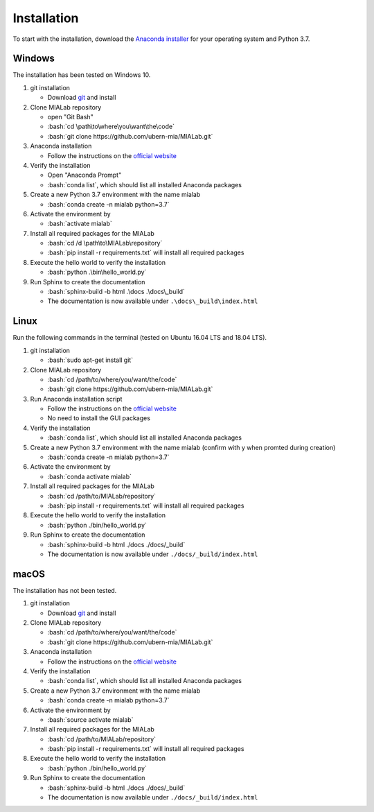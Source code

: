 .. _installation_label:

Installation
=============

.. role:: bash(code)
   :language: bash

To start with the installation, download the `Anaconda installer <https://www.anaconda.com/distribution/>`_ for your operating system and Python 3.7.


Windows
--------
The installation has been tested on Windows 10.

#. git installation
   
   - Download `git <https://git-scm.com/downloads>`_ and install

#. Clone MIALab repository
   
   - open "Git Bash"
   - :bash:`cd \path\to\where\you\want\the\code`
   - :bash:`git clone https://github.com/ubern-mia/MIALab.git`

#. Anaconda installation

   - Follow the instructions on the `official website <https://docs.anaconda.com/anaconda/install/windows/>`__

#. Verify the installation
   
   - Open "Anaconda Prompt"
   - :bash:`conda list`, which should list all installed Anaconda packages

#. Create a new Python 3.7 environment with the name mialab
   
   - :bash:`conda create -n mialab python=3.7`

#. Activate the environment by
   
   - :bash:`activate mialab`

#. Install all required packages for the MIALab
   
   - :bash:`cd /d \path\to\MIALab\repository`
   - :bash:`pip install -r requirements.txt` will install all required packages

#. Execute the hello world to verify the installation
   
   - :bash:`python .\bin\hello_world.py`

#. Run Sphinx to create the documentation
   
   - :bash:`sphinx-build -b html .\docs .\docs\_build`
   - The documentation is now available under ``.\docs\_build\index.html``

Linux
------
Run the following commands in the terminal (tested on Ubuntu 16.04 LTS and 18.04 LTS).

#. git installation
   
   - :bash:`sudo apt-get install git`

#. Clone MIALab repository
   
   - :bash:`cd /path/to/where/you/want/the/code`
   - :bash:`git clone https://github.com/ubern-mia/MIALab.git`

#. Run Anaconda installation script

   - Follow the instructions on the `official website <https://docs.anaconda.com/anaconda/install/linux>`__
   - No need to install the GUI packages

#. Verify the installation
   
   - :bash:`conda list`, which should list all installed Anaconda packages

#. Create a new Python 3.7 environment with the name mialab (confirm with y when promted during creation)
   
   - :bash:`conda create -n mialab python=3.7`

#. Activate the environment by
   
   - :bash:`conda activate mialab`

#. Install all required packages for the MIALab
   
   - :bash:`cd /path/to/MIALab/repository`
   - :bash:`pip install -r requirements.txt` will install all required packages

#. Execute the hello world to verify the installation
   
   - :bash:`python ./bin/hello_world.py`

#. Run Sphinx to create the documentation
   
   - :bash:`sphinx-build -b html ./docs ./docs/_build`
   - The documentation is now available under ``./docs/_build/index.html``


macOS
------
The installation has not been tested.

#. git installation
   
   - Download `git <https://git-scm.com/downloads>`_ and install

#. Clone MIALab repository
   
   - :bash:`cd /path/to/where/you/want/the/code`
   - :bash:`git clone https://github.com/ubern-mia/MIALab.git`

#. Anaconda installation

   - Follow the instructions on the `official website <https://docs.anaconda.com/anaconda/install/mac-os/>`__

#. Verify the installation
   
   - :bash:`conda list`, which should list all installed Anaconda packages

#. Create a new Python 3.7 environment with the name mialab
   
   - :bash:`conda create -n mialab python=3.7`

#. Activate the environment by
   
   - :bash:`source activate mialab`

#. Install all required packages for the MIALab
   
   - :bash:`cd /path/to/MIALab/repository`
   - :bash:`pip install -r requirements.txt` will install all required packages

#. Execute the hello world to verify the installation
   
   - :bash:`python ./bin/hello_world.py`
 
#. Run Sphinx to create the documentation
   
   - :bash:`sphinx-build -b html ./docs ./docs/_build`
   - The documentation is now available under ``./docs/_build/index.html``
